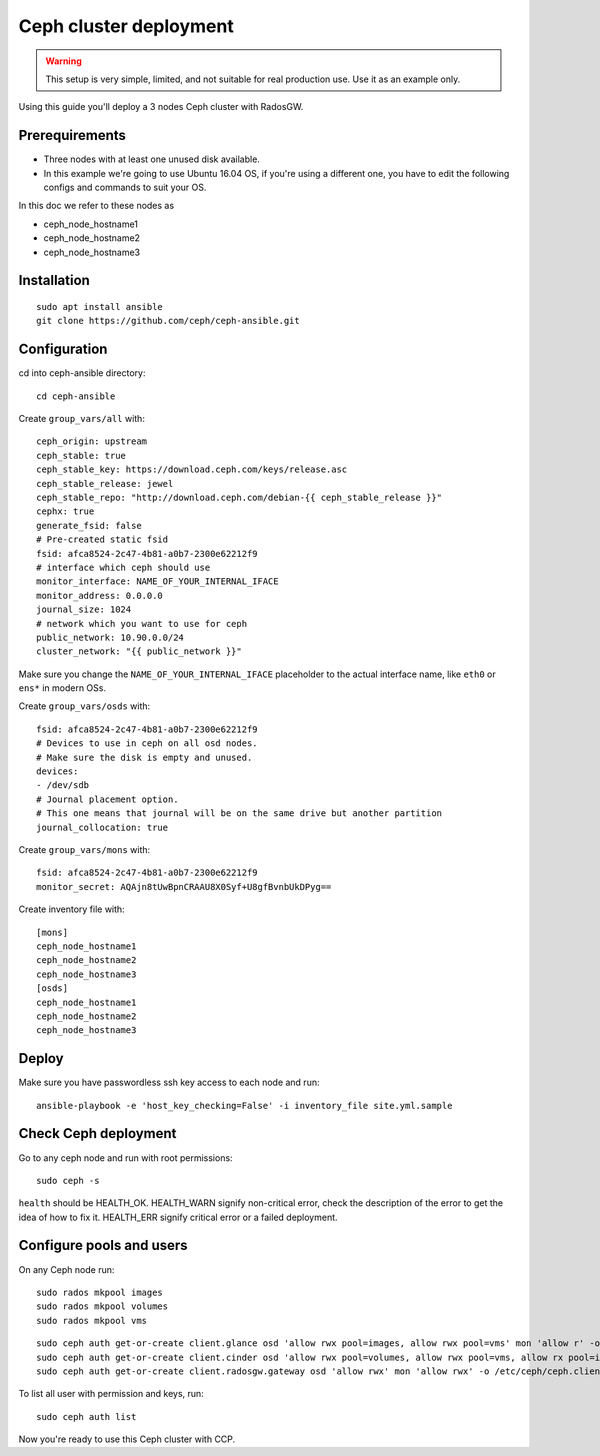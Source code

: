 .. _ceph_cluster:

=======================
Ceph cluster deployment
=======================


.. WARNING:: This setup is very simple, limited, and not suitable for real
   production use. Use it as an example only.

Using this guide you'll deploy a 3 nodes Ceph cluster with RadosGW.

Prerequirements
~~~~~~~~~~~~~~~

- Three nodes with at least one unused disk available.
- In this example we're going to use Ubuntu 16.04 OS, if you're using a
  different one, you have to edit the following configs and commands to suit
  your OS.

In this doc we refer to these nodes as

- ceph_node_hostname1
- ceph_node_hostname2
- ceph_node_hostname3

Installation
~~~~~~~~~~~~

::

  sudo apt install ansible
  git clone https://github.com/ceph/ceph-ansible.git

.. NOTE: You'll need `this patch <https://github.com/ceph/ceph-ansible/pull/1011/>`__
   for proper radosgw setup.

Configuration
~~~~~~~~~~~~~

cd into ceph-ansible directory:
::

  cd ceph-ansible

Create ``group_vars/all`` with:

::

  ceph_origin: upstream
  ceph_stable: true
  ceph_stable_key: https://download.ceph.com/keys/release.asc
  ceph_stable_release: jewel
  ceph_stable_repo: "http://download.ceph.com/debian-{{ ceph_stable_release }}"
  cephx: true
  generate_fsid: false
  # Pre-created static fsid
  fsid: afca8524-2c47-4b81-a0b7-2300e62212f9
  # interface which ceph should use
  monitor_interface: NAME_OF_YOUR_INTERNAL_IFACE
  monitor_address: 0.0.0.0
  journal_size: 1024
  # network which you want to use for ceph
  public_network: 10.90.0.0/24
  cluster_network: "{{ public_network }}"

Make sure you change the ``NAME_OF_YOUR_INTERNAL_IFACE`` placeholder to the
actual interface name, like ``eth0`` or ``ens*`` in modern OSs.

Create ``group_vars/osds`` with:

::

  fsid: afca8524-2c47-4b81-a0b7-2300e62212f9
  # Devices to use in ceph on all osd nodes.
  # Make sure the disk is empty and unused.
  devices:
  - /dev/sdb
  # Journal placement option.
  # This one means that journal will be on the same drive but another partition
  journal_collocation: true

Create ``group_vars/mons`` with:

::

  fsid: afca8524-2c47-4b81-a0b7-2300e62212f9
  monitor_secret: AQAjn8tUwBpnCRAAU8X0Syf+U8gfBvnbUkDPyg==

Create inventory file with:

::

  [mons]
  ceph_node_hostname1
  ceph_node_hostname2
  ceph_node_hostname3
  [osds]
  ceph_node_hostname1
  ceph_node_hostname2
  ceph_node_hostname3

Deploy
~~~~~~

Make sure you have passwordless ssh key access to each node and run:

::

  ansible-playbook -e 'host_key_checking=False' -i inventory_file site.yml.sample

Check Ceph deployment
~~~~~~~~~~~~~~~~~~~~~

Go to any ceph node and run with root permissions:

::

  sudo ceph -s

``health`` should be HEALTH_OK. HEALTH_WARN signify non-critical error, check
the description of the error to get the idea of how to fix it. HEALTH_ERR
signify critical error or a failed deployment.

Configure pools and users
~~~~~~~~~~~~~~~~~~~~~~~~~

On any Ceph node run:

::

  sudo rados mkpool images
  sudo rados mkpool volumes
  sudo rados mkpool vms

::

  sudo ceph auth get-or-create client.glance osd 'allow rwx pool=images, allow rwx pool=vms' mon 'allow r' -o /etc/ceph/ceph.client.glance.keyring
  sudo ceph auth get-or-create client.cinder osd 'allow rwx pool=volumes, allow rwx pool=vms, allow rx pool=images' mon 'allow r' -o /etc/ceph/ceph.client.cinder.keyring
  sudo ceph auth get-or-create client.radosgw.gateway osd 'allow rwx' mon 'allow rwx' -o /etc/ceph/ceph.client.radosgw.keyring

To list all user with permission and keys, run:

::

  sudo ceph auth list

Now you're ready to use this Ceph cluster with CCP.
